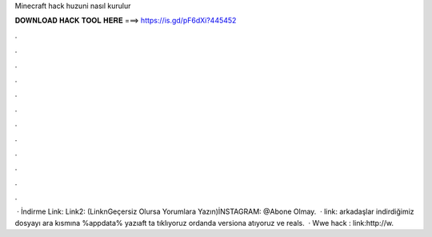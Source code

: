 Minecraft hack huzuni nasıl kurulur

𝐃𝐎𝐖𝐍𝐋𝐎𝐀𝐃 𝐇𝐀𝐂𝐊 𝐓𝐎𝐎𝐋 𝐇𝐄𝐑𝐄 ===> https://is.gd/pF6dXi?445452

.

.

.

.

.

.

.

.

.

.

.

.

 · İndirme Link:  Link2:  (LinknGeçersiz Olursa Yorumlara Yazın)İNSTAGRAM: @Abone Olmay.  · link:  arkadaşlar indirdiğimiz dosyayı ara kısmına %appdata% yazıaft ta tıklıyoruz ordanda versiona atıyoruz ve reals.  · Wwe hack : link:http://w.